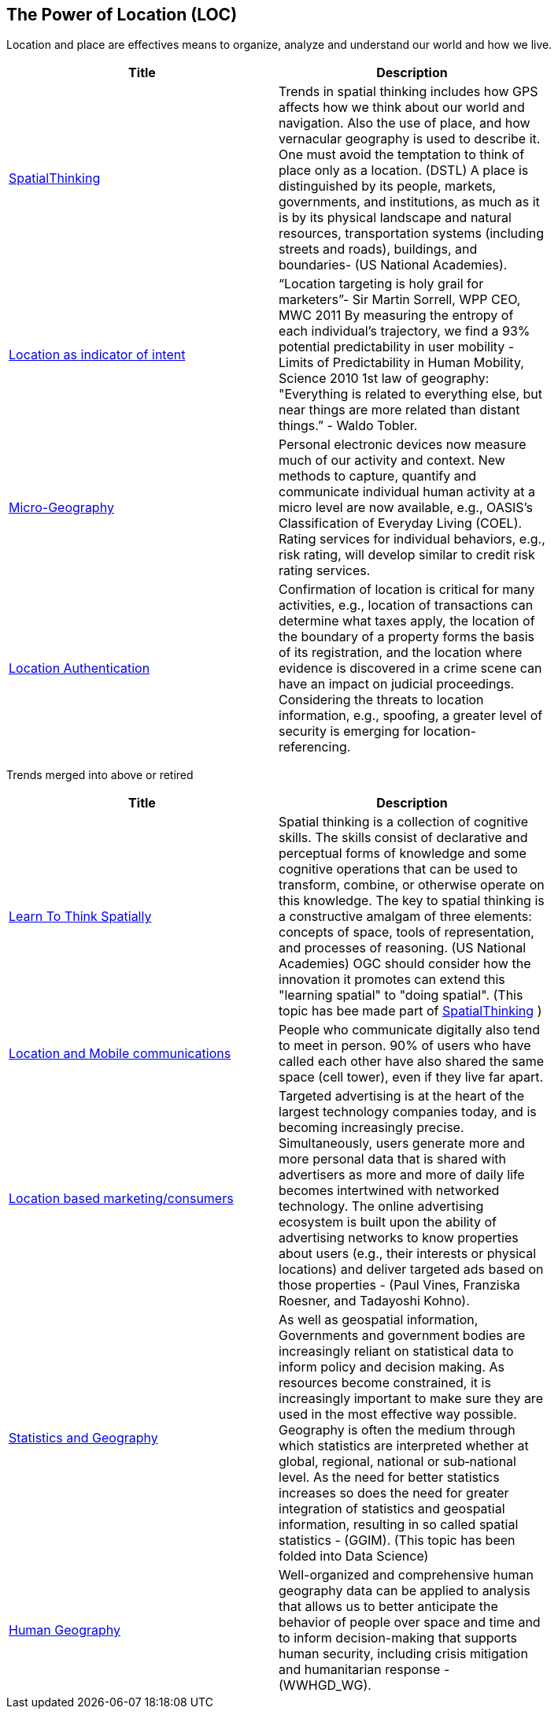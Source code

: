 //////
comment
//////

<<<

== The Power of Location (LOC)

Location and place are effectives means to organize, analyze and understand our world and how we live.

<<<

[width="80%", options="header"]
|=======================
|Title      |Description

|link:Trends/HumanAndPlace.adoc[SpatialThinking]
|Trends in spatial thinking includes how GPS affects how we think about our world and navigation.  Also the use of place, and how vernacular geography is used to describe it. One must avoid the temptation to think of place only as a location. (DSTL)  A place is distinguished by its people, markets, governments, and institutions, as much as it is by its physical landscape and natural resources, transportation systems (including streets and roads), buildings, and boundaries- (US National Academies).

|link:Trends/LocationAsIndicatorOfIntent.adoc[Location as indicator of intent]
|“Location targeting is holy grail for marketers”- Sir Martin Sorrell, WPP CEO, MWC 2011 By measuring the entropy of each individual’s trajectory, we find a 93% potential predictability in user mobility  - Limits of Predictability in Human Mobility, Science 2010 1st law of geography:  "Everything is related to everything else, but near things are more related than distant things.” - Waldo Tobler.

|link:Trends/Microgeography.adoc[Micro-Geography]
|Personal electronic devices now measure much of our activity and context.  New methods to capture, quantify and communicate individual human activity at a micro level are now available, e.g., OASIS's Classification of Everyday Living (COEL). Rating services for individual behaviors, e.g., risk rating, will develop similar to credit risk rating services.

|link:Trends/LocationAuthentication.adoc[Location Authentication]
| Confirmation of location is critical for many activities, e.g., location of transactions can determine what taxes apply, the location of the boundary of a property forms the basis of its registration, and the location where evidence is discovered in a crime scene can have an impact on judicial proceedings.  Considering the threats to location information, e.g., spoofing, a greater level of security is emerging for location-referencing.

|=======================

Trends merged into above or retired
[width="80%", options="header"]
|=======================
|Title      |Description

|link:Trends/LearnToThinkSpatially.adoc[Learn To Think Spatially]
|Spatial thinking is a collection of cognitive skills. The skills consist of declarative and perceptual forms of knowledge and some cognitive operations that can be used to transform, combine, or otherwise operate on this knowledge. The key to spatial thinking is a constructive amalgam of three elements: concepts of space, tools of representation, and processes of reasoning. (US National Academies)  OGC should consider how the innovation it promotes can extend this "learning spatial" to "doing spatial". (This topic has bee made part of link:Trends/HumanAndPlace.adoc[SpatialThinking] )

|link:Trends/MobileLocation.adoc[Location and Mobile communications]
|People who communicate digitally also tend to meet in person. 90% of users who have called each other have also shared the same space (cell tower), even if they live far apart.

|link:Trends/ADINTAdTargetingforSurveillance.adoc[Location based marketing/consumers]
|Targeted advertising is at the heart of the largest technology companies today, and is becoming increasingly precise. Simultaneously, users generate more and more personal data that is shared with advertisers as more and more of daily life becomes intertwined with networked technology. The online advertising ecosystem is built upon the ability of advertising networks to know properties about users (e.g., their interests or physical locations) and deliver targeted ads based on those properties - (Paul Vines, Franziska Roesner, and Tadayoshi Kohno).

|link:Trends/StatisticsAndGeography.adoc[Statistics and Geography]
|As well as geospatial information, Governments and government bodies are increasingly reliant on statistical data to inform policy and decision making. As resources become constrained, it is increasingly important to make sure they are used in the most effective way  possible. Geography is often the medium through which statistics are interpreted whether at global, regional, national or sub‐national level. As the need for better statistics increases so does the need for greater integration of statistics and geospatial information, resulting in so called spatial statistics - (GGIM). (This topic has been folded into Data Science)

|link:Trends/Humangeography.adoc[Human Geography]
|Well-organized and comprehensive human geography data can be applied to analysis that allows us to better anticipate the behavior of people over space and time and to inform decision-making that supports human security, including crisis mitigation and humanitarian response - (WWHGD_WG).

|=======================
